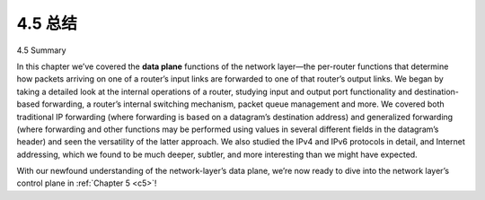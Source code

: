 .. _c4.5:


4.5 总结
=================

4.5 Summary

.. tab:: 中文

.. tab:: 英文

In this chapter we’ve covered the **data plane** functions of the network layer—the per-router functions that determine how packets arriving on one of a router’s input links are forwarded to one of that router’s output links. We began by taking a detailed look at the internal operations of a router, studying input and output port functionality and destination-based forwarding, a router’s internal switching mechanism, packet queue management and more. We covered both traditional IP forwarding (where forwarding is based on a datagram’s destination address) and generalized forwarding (where forwarding and other functions may be performed using values in several different fields in the datagram’s header) and seen the versatility of the latter approach. We also studied the IPv4 and IPv6 protocols in detail, and Internet addressing, which we found to be much deeper, subtler, and more interesting than we might have expected.

With our newfound understanding of the network-layer’s data plane, we’re now ready to dive into the network layer’s control plane in :ref:`Chapter 5 <c5>`!